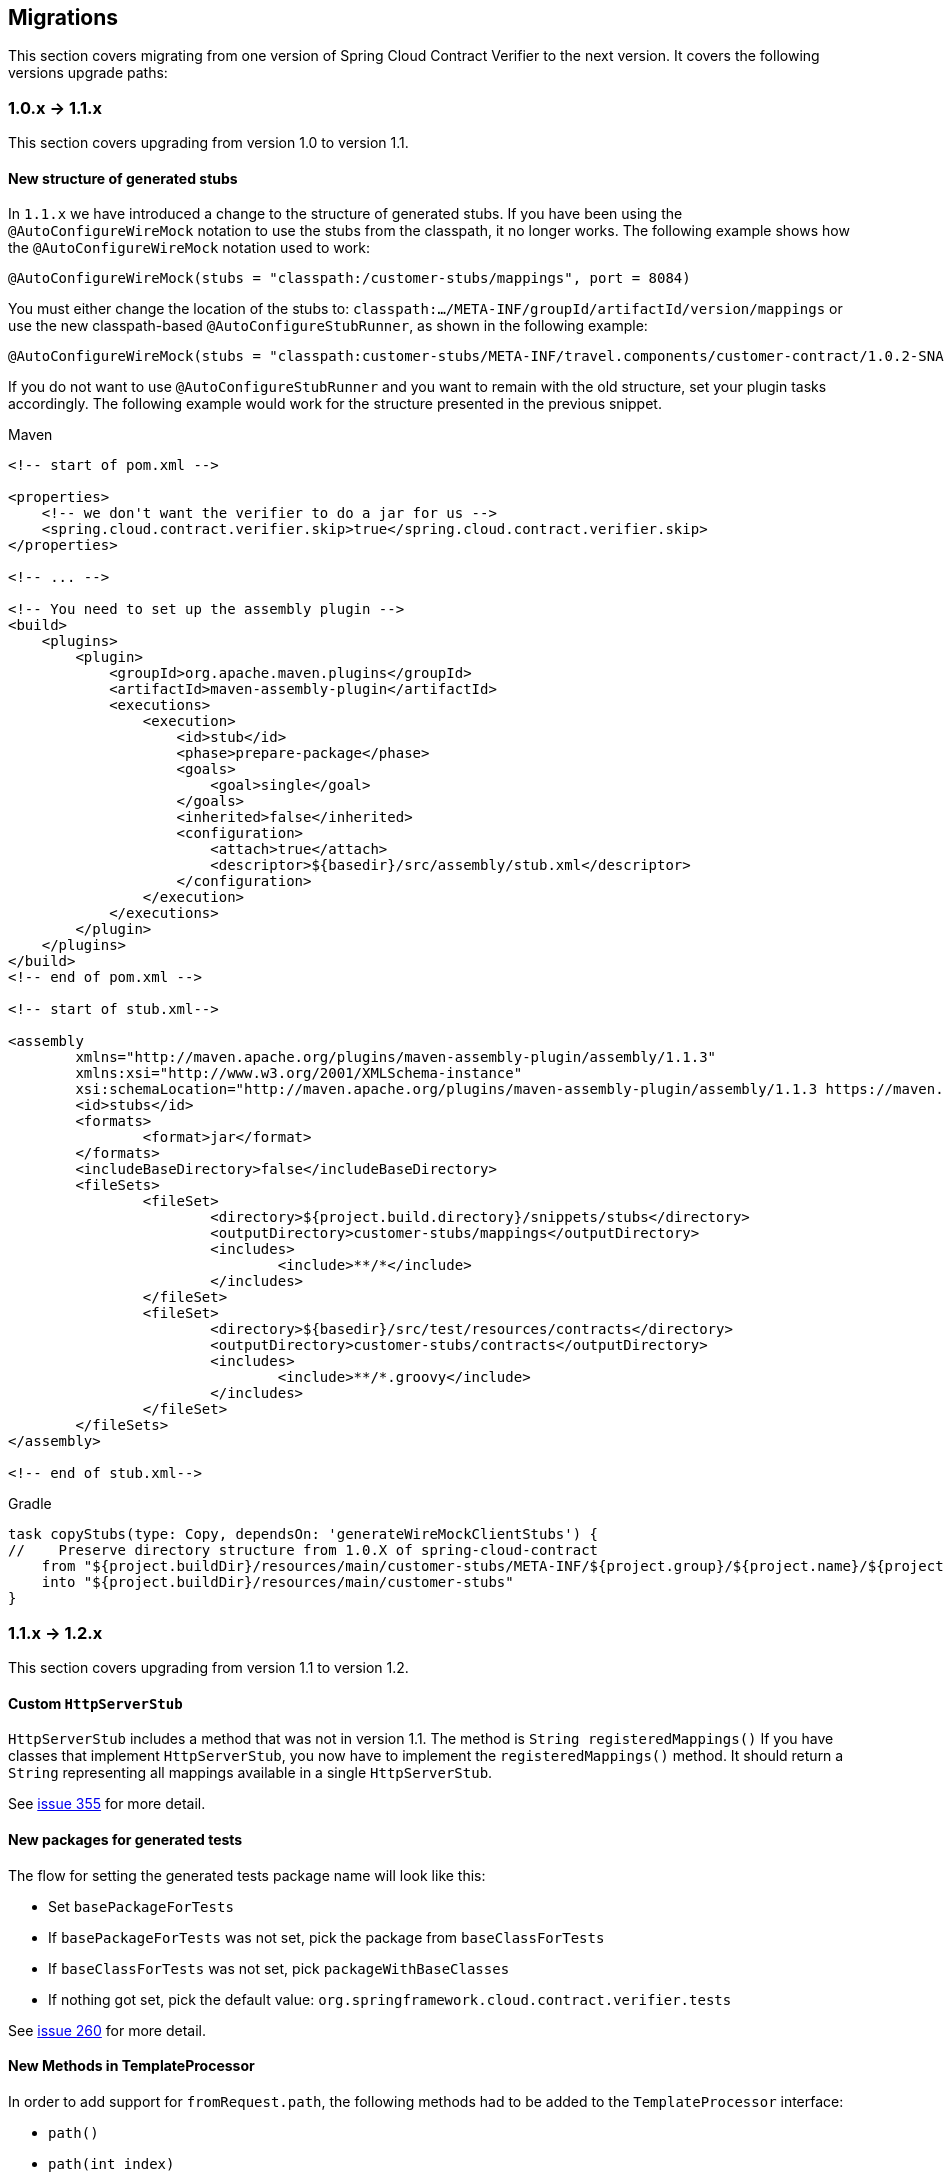 :core_path: ../../../..
:doc_samples: {core_path}/samples/wiremock-jetty
:wiremock_tests: {core_path}/spring-cloud-contract-wiremock

== Migrations

This section covers migrating from one version of Spring Cloud Contract Verifier to the
next version. It covers the following versions upgrade paths:

[[cloud-verifier-1.0-1.1]]
=== 1.0.x -> 1.1.x

This section covers upgrading from version 1.0 to version 1.1.

==== New structure of generated stubs

In `1.1.x` we have introduced a change to the structure of generated stubs. If you have
been using the  `@AutoConfigureWireMock` notation to use the stubs from the classpath,
it no longer works. The following example shows how the `@AutoConfigureWireMock` notation
used to work:

[source,java]
----
@AutoConfigureWireMock(stubs = "classpath:/customer-stubs/mappings", port = 8084)
----

You must either change the location of the stubs to:
`classpath:.../META-INF/groupId/artifactId/version/mappings` or use the new
classpath-based `@AutoConfigureStubRunner`, as shown in the following example:

[source,java]
----
@AutoConfigureWireMock(stubs = "classpath:customer-stubs/META-INF/travel.components/customer-contract/1.0.2-SNAPSHOT/mappings/", port = 8084)
----

If you do not want to use `@AutoConfigureStubRunner` and you want to remain with the old
structure, set your plugin tasks accordingly. The following example would work for the
structure presented in the previous snippet.

[source,xml,indent=0,subs="verbatim,attributes",role="primary"]
.Maven
----
<!-- start of pom.xml -->

<properties>
    <!-- we don't want the verifier to do a jar for us -->
    <spring.cloud.contract.verifier.skip>true</spring.cloud.contract.verifier.skip>
</properties>

<!-- ... -->

<!-- You need to set up the assembly plugin -->
<build>
    <plugins>
        <plugin>
            <groupId>org.apache.maven.plugins</groupId>
            <artifactId>maven-assembly-plugin</artifactId>
            <executions>
                <execution>
                    <id>stub</id>
                    <phase>prepare-package</phase>
                    <goals>
                        <goal>single</goal>
                    </goals>
                    <inherited>false</inherited>
                    <configuration>
                        <attach>true</attach>
                        <descriptor>${basedir}/src/assembly/stub.xml</descriptor>
                    </configuration>
                </execution>
            </executions>
        </plugin>
    </plugins>
</build>
<!-- end of pom.xml -->

<!-- start of stub.xml-->

<assembly
	xmlns="http://maven.apache.org/plugins/maven-assembly-plugin/assembly/1.1.3"
	xmlns:xsi="http://www.w3.org/2001/XMLSchema-instance"
	xsi:schemaLocation="http://maven.apache.org/plugins/maven-assembly-plugin/assembly/1.1.3 https://maven.apache.org/xsd/assembly-1.1.3.xsd">
	<id>stubs</id>
	<formats>
		<format>jar</format>
	</formats>
	<includeBaseDirectory>false</includeBaseDirectory>
	<fileSets>
		<fileSet>
			<directory>${project.build.directory}/snippets/stubs</directory>
			<outputDirectory>customer-stubs/mappings</outputDirectory>
			<includes>
				<include>**/*</include>
			</includes>
		</fileSet>
		<fileSet>
			<directory>${basedir}/src/test/resources/contracts</directory>
			<outputDirectory>customer-stubs/contracts</outputDirectory>
			<includes>
				<include>**/*.groovy</include>
			</includes>
		</fileSet>
	</fileSets>
</assembly>

<!-- end of stub.xml-->
----

[source,groovy,indent=0,subs="verbatim,attributes",role="secondary"]
.Gradle
----
task copyStubs(type: Copy, dependsOn: 'generateWireMockClientStubs') {
//    Preserve directory structure from 1.0.X of spring-cloud-contract
    from "${project.buildDir}/resources/main/customer-stubs/META-INF/${project.group}/${project.name}/${project.version}"
    into "${project.buildDir}/resources/main/customer-stubs"
}
----

[[cloud-verifier-1.1-1.2]]
=== 1.1.x -> 1.2.x

This section covers upgrading from version 1.1 to version 1.2.

==== Custom `HttpServerStub`

`HttpServerStub` includes a method that was not in version 1.1. The method is
`String registeredMappings()` If you have classes that implement `HttpServerStub`, you
now have to implement the `registeredMappings()` method. It should return a `String`
representing all mappings available in a single `HttpServerStub`.

See https://github.com/spring-cloud/spring-cloud-contract/issues/355[issue 355] for more
detail.

==== New packages for generated tests

The flow for setting the generated tests package name will look like this:

* Set `basePackageForTests`
* If `basePackageForTests` was not set, pick the package from `baseClassForTests`
* If `baseClassForTests` was not set, pick `packageWithBaseClasses`
* If nothing got set, pick the default value:
`org.springframework.cloud.contract.verifier.tests`

See https://github.com/spring-cloud/spring-cloud-contract/issues/260[issue 260] for more
detail.

==== New Methods in TemplateProcessor

In order to add support for `fromRequest.path`, the following methods had to be added to the
`TemplateProcessor` interface:

* `path()`
* `path(int index)`

See https://github.com/spring-cloud/spring-cloud-contract/issues/388[issue 388] for more
detail.

==== RestAssured 3.0

Rest Assured, used in the generated test classes, got bumped to `3.0`. If
you manually set versions of Spring Cloud Contract and the release train
you might see the following exception:

[source,bash]
----
Failed to execute goal org.apache.maven.plugins:maven-compiler-plugin:3.1:testCompile (default-testCompile) on project some-project: Compilation failure: Compilation failure:
[ERROR] /some/path/SomeClass.java:[4,39] package com.jayway.restassured.response does not exist
----

This exception will occur due to the fact that the tests got generated with
an old version of plugin and at test execution time you have an incompatible
version of the release train (and vice versa).

Done via https://github.com/spring-cloud/spring-cloud-contract/issues/267[issue 267]